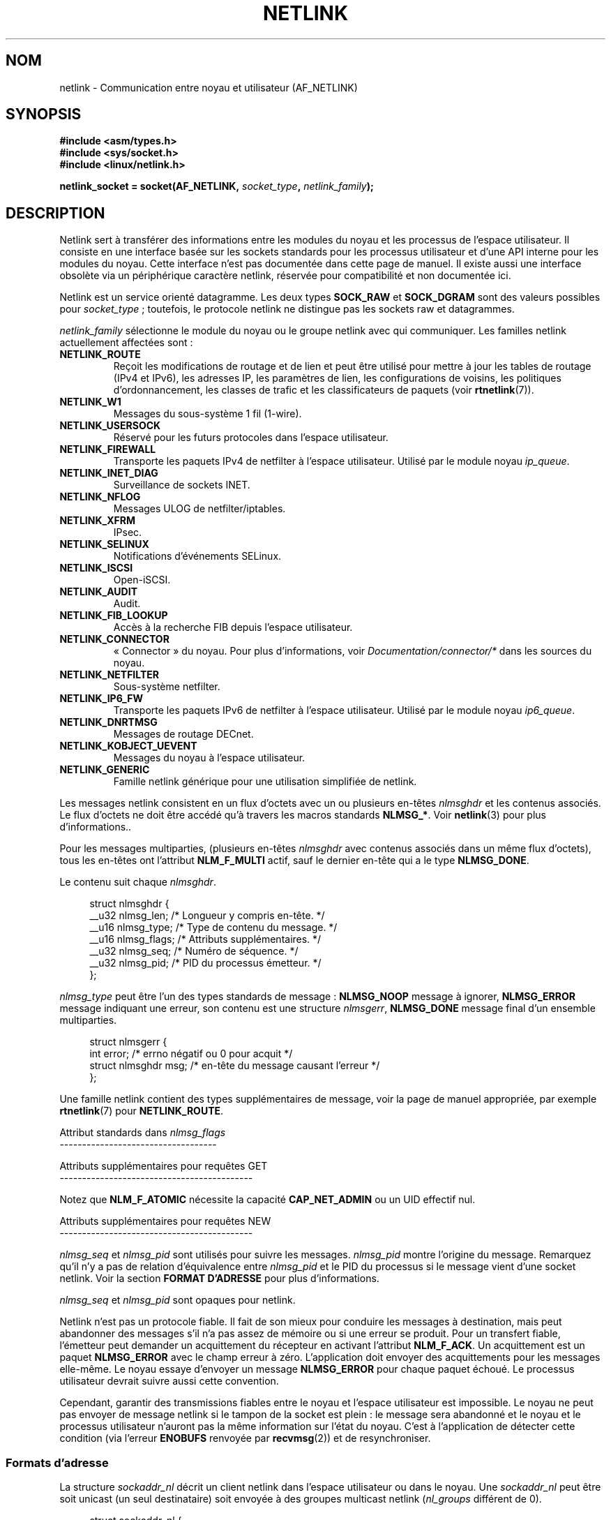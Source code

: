 .\" t
.\" Don't change the first line, it tells man that tbl is needed.
.\" This man page is Copyright (c) 1998 by Andi Kleen. Subject to the GPL.
.\" Based on the original comments from Alexey Kuznetsov
.\" Modified 2005-12-27 by Hasso Tepper <hasso@estpak.ee>
.\" $Id: netlink.7,v 1.8 2000/06/22 13:23:00 ak Exp $
.\"*******************************************************************
.\"
.\" This file was generated with po4a. Translate the source file.
.\"
.\"*******************************************************************
.TH NETLINK 7 "11 novembre 2008" Linux "Manuel du programmeur Linux"
.SH NOM
netlink \- Communication entre noyau et utilisateur (AF_NETLINK)
.SH SYNOPSIS
.nf
\fB#include <asm/types.h>\fP
\fB#include <sys/socket.h>\fP
\fB#include <linux/netlink.h>\fP

\fBnetlink_socket = socket(AF_NETLINK, \fP\fIsocket_type\fP\fB, \fP\fInetlink_family\fP\fB);\fP
.fi
.SH DESCRIPTION
Netlink sert à transférer des informations entre les modules du noyau et les
processus de l'espace utilisateur. Il consiste en une interface basée sur
les sockets standards pour les processus utilisateur et d'une API interne
pour les modules du noyau. Cette interface n'est pas documentée dans cette
page de manuel. Il existe aussi une interface obsolète via un périphérique
caractère netlink, réservée pour compatibilité et non documentée ici.

Netlink est un service orienté datagramme. Les deux types \fBSOCK_RAW\fP et
\fBSOCK_DGRAM\fP sont des valeurs possibles pour \fIsocket_type\fP\ ; toutefois,
le protocole netlink ne distingue pas les sockets raw et datagrammes.

\fInetlink_family\fP sélectionne le module du noyau ou le groupe netlink avec
qui communiquer. Les familles netlink actuellement affectées sont\ :
.TP 
\fBNETLINK_ROUTE\fP
Reçoit les modifications de routage et de lien et peut être utilisé pour
mettre à jour les tables de routage (IPv4 et IPv6), les adresses IP, les
paramètres de lien, les configurations de voisins, les politiques
d'ordonnancement, les classes de trafic et les classificateurs de paquets
(voir \fBrtnetlink\fP(7)).
.TP 
\fBNETLINK_W1\fP
Messages du sous\-système 1 fil (1\(hywire).
.TP 
\fBNETLINK_USERSOCK\fP
Réservé pour les futurs protocoles dans l'espace utilisateur.
.TP 
\fBNETLINK_FIREWALL\fP
Transporte les paquets IPv4 de netfilter à l'espace utilisateur. Utilisé par
le module noyau \fIip_queue\fP.
.TP 
\fBNETLINK_INET_DIAG\fP
.\" FIXME More details on NETLINK_INET_DIAG needed.
Surveillance de sockets INET.
.TP 
\fBNETLINK_NFLOG\fP
Messages ULOG de netfilter/iptables.
.TP 
\fBNETLINK_XFRM\fP
.\" FIXME More details on NETLINK_XFRM needed.
IPsec.
.TP 
\fBNETLINK_SELINUX\fP
Notifications d'événements SELinux.
.TP 
\fBNETLINK_ISCSI\fP
.\" FIXME More details on NETLINK_ISCSI needed.
Open\-iSCSI.
.TP 
\fBNETLINK_AUDIT\fP
.\" FIXME More details on NETLINK_AUDIT needed.
Audit.
.TP 
\fBNETLINK_FIB_LOOKUP\fP
.\" FIXME More details on NETLINK_FIB_LOOKUP needed.
Accès à la recherche FIB depuis l'espace utilisateur.
.TP 
\fBNETLINK_CONNECTOR\fP
«\ Connector\ » du noyau. Pour plus d'informations, voir
\fIDocumentation/connector/*\fP dans les sources du noyau.
.TP 
\fBNETLINK_NETFILTER\fP
.\" FIXME More details on NETLINK_NETFILTER needed.
Sous\-système netfilter.
.TP 
\fBNETLINK_IP6_FW\fP
Transporte les paquets IPv6 de netfilter à l'espace utilisateur. Utilisé par
le module noyau \fIip6_queue\fP.
.TP 
\fBNETLINK_DNRTMSG\fP
Messages de routage DECnet.
.TP 
\fBNETLINK_KOBJECT_UEVENT\fP
.\" FIXME More details on NETLINK_KOBJECT_UEVENT needed.
Messages du noyau à l'espace utilisateur.
.TP 
\fBNETLINK_GENERIC\fP
Famille netlink générique pour une utilisation simplifiée de netlink.
.PP
Les messages netlink consistent en un flux d'octets avec un ou plusieurs
en\-têtes \fInlmsghdr\fP et les contenus associés. Le flux d'octets ne doit être
accédé qu'à travers les macros standards \fBNLMSG_*\fP. Voir \fBnetlink\fP(3) pour
plus d'informations..

Pour les messages multiparties, (plusieurs en\(hytêtes \fInlmsghdr\fP avec
contenus associés dans un même flux d'octets), tous les en\-têtes ont
l'attribut \fBNLM_F_MULTI\fP actif, sauf le dernier en\-tête qui a le type
\fBNLMSG_DONE\fP.

Le contenu suit chaque \fInlmsghdr\fP.

.in +4n
.nf
struct nlmsghdr {
    __u32 nlmsg_len;    /* Longueur y compris en\-tête. */
    __u16 nlmsg_type;   /* Type de contenu du message. */
    __u16 nlmsg_flags;  /* Attributs supplémentaires. */
    __u32 nlmsg_seq;    /* Numéro de séquence. */
    __u32 nlmsg_pid;    /* PID du processus émetteur. */
};
.fi
.in

\fInlmsg_type\fP peut être l'un des types standards de message\ : \fBNLMSG_NOOP\fP
message à ignorer, \fBNLMSG_ERROR\fP message indiquant une erreur, son contenu
est une structure \fInlmsgerr\fP, \fBNLMSG_DONE\fP message final d'un ensemble
multiparties.

.in +4n
.nf
struct nlmsgerr {
    int error;            /* errno négatif ou 0 pour acquit */
    struct nlmsghdr msg;  /* en\(hytête du message causant l'erreur */
};
.fi
.in

Une famille netlink contient des types supplémentaires de message, voir la
page de manuel appropriée, par exemple \fBrtnetlink\fP(7) pour
\fBNETLINK_ROUTE\fP.

Attribut standards dans \fInlmsg_flags\fP
.br
\-\-\-\-\-\-\-\-\-\-\-\-\-\-\-\-\-\-\-\-\-\-\-\-\-\-\-\-\-\-\-\-\-\-\-
.TS
tab(:);
lB l.
NLM_F_REQUEST:Doit être positionné pour toutes les requêtes.
NLM_F_MULTI:T{
Le message contient plusieurs parties, et terminé par
\fBNLMSG_DONE\fP.
T}
NLM_F_ACK:Envoyer un acquittement de réussite.
NLM_F_ECHO:Renvoyer cette requête.
.TE

Attributs supplémentaires pour requêtes GET
.br
\-\-\-\-\-\-\-\-\-\-\-\-\-\-\-\-\-\-\-\-\-\-\-\-\-\-\-\-\-\-\-\-\-\-\-\-\-\-\-\-\-\-\-
.TS
tab(:);
lB l.
NLM_F_ROOT:Renvoyer toute la table plutôt qu'une seule entrée.
NLM_F_MATCH:T{
Renvoyer toutes les entrées correspondant au critère passé dans le contenu du message.
Pas encore implémenté.
T}
.\" FIXME NLM_F_ATOMIC is not used any more?
NLM_F_ATOMIC:Renvoyer une image instantanée de la table.
NLM_F_DUMP:Macro équivalente à (NLM_F_ROOT|NLM_F_MATCH).
.TE

Notez que \fBNLM_F_ATOMIC\fP nécessite la capacité \fBCAP_NET_ADMIN\fP ou un UID
effectif nul.

Attributs supplémentaires pour requêtes NEW
.br
\-\-\-\-\-\-\-\-\-\-\-\-\-\-\-\-\-\-\-\-\-\-\-\-\-\-\-\-\-\-\-\-\-\-\-\-\-\-\-\-\-\-\-
.TS
tab(:);
lB l.
NLM_F_REPLACE:Écraser l'objet existant.
NLM_F_EXCL:Ne pas remplacer l'objet s'il existe déjà.
NLM_F_CREATE:Créer un objet s'il n'existe pas.
NLM_F_APPEND:Ajouter à la fin de la liste d'objets.
.TE

\fInlmsg_seq\fP et \fInlmsg_pid\fP sont utilisés pour suivre les
messages. \fInlmsg_pid\fP montre l'origine du message. Remarquez qu'il n'y a
pas de relation d'équivalence entre \fInlmsg_pid\fP et le PID du processus si
le message vient d'une socket netlink. Voir la section \fBFORMAT D'ADRESSE\fP
pour plus d'informations.

.\" FIXME Explain more about nlmsg_seq and nlmsg_pid.
\fInlmsg_seq\fP et \fInlmsg_pid\fP sont opaques pour netlink.

Netlink n'est pas un protocole fiable. Il fait de son mieux pour conduire
les messages à destination, mais peut abandonner des messages s'il n'a pas
assez de mémoire ou si une erreur se produit. Pour un transfert fiable,
l'émetteur peut demander un acquittement du récepteur en activant l'attribut
\fBNLM_F_ACK\fP. Un acquittement est un paquet \fBNLMSG_ERROR\fP avec le champ
erreur à zéro. L'application doit envoyer des acquittements pour les
messages elle\-même. Le noyau essaye d'envoyer un message \fBNLMSG_ERROR\fP pour
chaque paquet échoué. Le processus utilisateur devrait suivre aussi cette
convention.

Cependant, garantir des transmissions fiables entre le noyau et l'espace
utilisateur est impossible. Le noyau ne peut pas envoyer de message netlink
si le tampon de la socket est plein\ : le message sera abandonné et le noyau
et le processus utilisateur n'auront pas la même information sur l'état du
noyau. C'est à l'application de détecter cette condition (via l'erreur
\fBENOBUFS\fP renvoyée par \fBrecvmsg\fP(2)) et de resynchroniser.
.SS "Formats d'adresse"
La structure \fIsockaddr_nl\fP décrit un client netlink dans l'espace
utilisateur ou dans le noyau. Une \fIsockaddr_nl\fP peut être soit unicast (un
seul destinataire) soit envoyée à des groupes multicast netlink
(\fInl_groups\fP différent de 0).

.in +4n
.nf
struct sockaddr_nl {
    sa_family_t     nl_family;  /* AF_NETLINK */
    unsigned short  nl_pad;     /* Zéro. */
    pid_t           nl_pid;     /* PID. */
    __u32           nl_groups;  /* Masque groupes multicast. */
};
.fi
.in

\fInl_pid\fP est l'adresse unicast de la socket netlink. Elle vaut toujours 0
si la destination est dans le noyau. Pour un processus utilisateur,
\fInl_pid\fP est généralement le PID du processus auquel appartient la socket
de destination. Cependant, \fInl_pid\fP identifie une socket netlink, pas un
processus. Si un processus a plusieurs sockets netlink, \fInl_pid\fP ne peut
être égal au PID de ce processus que pour une socket au plus. Il y a deux
façons d'assigner \fInl_pid\fP à une socket netlink. Si l'application fixe
\fInl_pid\fP avant d'appeler \fBbind\fP(2), c'est à l'application de s'assurer que
\fInl_pid\fP est unique. Si l'application le fixe à 0, le noyau se charge de
lui donner une valeur. Le noyau donne le PID à la première socket netlink
ouverte par le processus, et donne une valeur de \fInl_pid\fP unique à chaque
socket netlink créée par la suite.

\fInl_groups\fP est un masque de bits représentant un ensemble de groupes
netlink. Chaque famille netlink a un ensemble de 32 groupes multicast. Quand
on appelle \fBbind\fP(2) sur la socket, le champ \fInl_groups\fP de la structure
\fIsockaddr_nl\fP doit contenir un masque de bits des groupes que l'on désire
écouter. La valeur par défaut pour ce champ est zéro, ce qui signifie
qu'aucun groupe multicast ne sera reçu. Une socket peut envoyer un message
sur n'importe quel groupe multicast en remplissant le champ \fInl_groups\fP
avec un masque de bit des groupes visés, lors de l'appel \fBsendmsg\fP(2) ou
lors du \fBconnect\fP(2). Seuls les processus avec un UID effectif nul ou ayant
la capacité \fBCAP_NET_ADMIN\fP peuvent envoyer ou recevoir sur un groupe
multicast netlink. Toute réponse pour un message reçu sur un groupe
multicast doit être renvoyée au PID émetteur et au groupe multicast.
.SH VERSIONS
L'interface par socket de netlink est une nouveauté dans Linux 2.2.

Linux 2.0 avait une interface netlink plus primitive, basée sur un
périphérique caractère (toujours valable pour compatibilité). Cette
interface obsolète n'est pas décrite ici.

NETLINK_SELINUX est apparu dans Linux 2.6.4.

NETLINK_AUDIT est apparu dans Linux 2.6.6.

NETLINK_KOBJECT_UEVENT est apparu dans Linux 2.6.10.

NETLINK_W1 et NETLINK_FIB_LOOKUP sont apparus dans Linux 2.6.13.

NETLINK_INET_DIAG, NETLINK_CONNECTOR et NETLINK_NETFILTER sont apparus dans
Linux 2.6.14.

NETLINK_GENERIC et NETLINK_ISCSI sont apparus dans Linux 2.6.15.
.SH NOTES
Il est souvent plus facile d'utiliser netlink à travers la bibliothèque
\fIlibnetlink\fP ou \fIlibnl\fP que via l'interface bas\-niveau du noyau.
.SH BOGUES
Cette page de manuel n'est pas complète.
.SH EXEMPLE
L'exemple suivant crée une socket netlink \fBNETLINK_ROUTE\fP qui écoute les
groupes multicast \fBRTMGRP_LINK\fP (événements de
création/suppression/configuration/déconfiguration d'interface réseau) et
\fBRTMGRP_IPV4_IFADDR\fP (événements d'ajout/suppression d'adresses IPv4).

.in +4n
.nf
struct sockaddr_nl sa;

memset(&sa, 0, sizeof(sa));
sa.nl_family = AF_NETLINK;
sa.nl_groups = RTMGRP_LINK | RTMGRP_IPV4_IFADDR;

fd = socket(AF_NETLINK, SOCK_RAW, NETLINK_ROUTE);
bind(fd, (struct sockaddr *) &sa, sizeof(sa));
.fi
.in

L'exemple suivant montre comment envoyer un message netlink au noyau (PID
0). Notez que l'application doit gérer les numéros de séquence des messages
pour prendre en compte correctement les acquits.

.in +4n
.nf
struct nlmsghdr *nh;    /* L'en\(hytête nlmsghdr avec contenu à envoyer. */
struct sockaddr_nl sa;
struct iovec iov = { (void *) nh, nh\->nlmsg_len };
struct msghdr msg;

msg = { (void *)&sa, sizeof(sa), &iov, 1, NULL, 0, 0 };
memset(&sa, 0, sizeof(sa));
sa.nl_family = AF_NETLINK;
nh\->nlmsg_pid = 0;
nh\->nlmsg_seq = ++sequence_number;
/* Demander un acquit au noyau en fixant NLM_F_ACK. */
nh\->nlmsg_flags |= NLM_F_ACK;

sendmsg(fd, &msg, 0);
.fi
.in

Le dernier exemple montre comment lire un message netlink.

.in +4n
.nf
int len;
char buf[4096];
struct iovec iov = { buf, sizeof(buf) };
struct sockaddr_nl sa;
struct msghdr msg;
struct nlmsghdr *nh;

msg = { (void *)&sa, sizeof(sa), &iov, 1, NULL, 0, 0 };
len = recvmsg(fd, &msg, 0);

for (nh = (struct nlmsghdr *) buf; NLMSG_OK (nh, len);
     nh = NLMSG_NEXT (nh, len)) {
    /* Fin d'un message multiparties. */
    if (nh\->nlmsg_type == NLMSG_DONE)
        return;

    if (nh\->nlmsg_type == NLMSG_ERROR)
        /* Gestion d'erreurs. */
    ...

    /* Analyser le contenu. */
    ...
}
.fi
.in
.SH "VOIR AUSSI"
\fBcmsg\fP(3), \fBnetlink\fP(3), \fBcapabilities\fP(7), \fBrtnetlink\fP(7)
.PP
ftp://ftp.inr.ac.ru/ip\-routing/iproute2* pour des informations sur
libnetlink.

http://people.suug.ch/~tgr/libnl/ pour des informations sur libnl.

RFC 3549 «\ Linux Netlink as an IP Services Protocol\ »
.SH COLOPHON
Cette page fait partie de la publication 3.23 du projet \fIman\-pages\fP
Linux. Une description du projet et des instructions pour signaler des
anomalies peuvent être trouvées à l'adresse
<URL:http://www.kernel.org/doc/man\-pages/>.
.SH TRADUCTION
Depuis 2010, cette traduction est maintenue à l'aide de l'outil
po4a <URL:http://po4a.alioth.debian.org/> par l'équipe de
traduction francophone au sein du projet perkamon
<URL:http://alioth.debian.org/projects/perkamon/>.
.PP
Christophe Blaess <URL:http://www.blaess.fr/christophe/> (1996-2003),
Alain Portal <URL:http://manpagesfr.free.fr/> (2003-2006).
Julien Cristau et l'équipe francophone de traduction de Debian\ (2006-2009).
.PP
Veuillez signaler toute erreur de traduction en écrivant à
<perkamon\-l10n\-fr@lists.alioth.debian.org>.
.PP
Vous pouvez toujours avoir accès à la version anglaise de ce document en
utilisant la commande
«\ \fBLC_ALL=C\ man\fR \fI<section>\fR\ \fI<page_de_man>\fR\ ».
